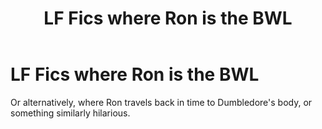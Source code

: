#+TITLE: LF Fics where Ron is the BWL

* LF Fics where Ron is the BWL
:PROPERTIES:
:Author: kikechan
:Score: 3
:DateUnix: 1596130829.0
:DateShort: 2020-Jul-30
:FlairText: Request
:END:
Or alternatively, where Ron travels back in time to Dumbledore's body, or something similarly hilarious.

